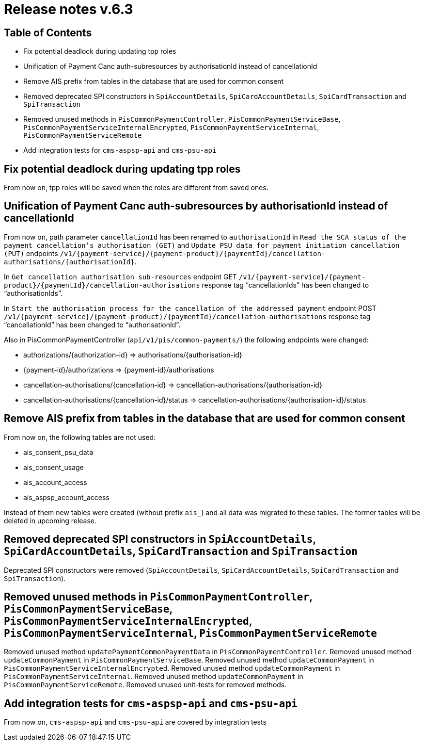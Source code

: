 = Release notes v.6.3

== Table of Contents

* Fix potential deadlock during updating tpp roles
* Unification of Payment Canc auth-subresources by authorisationId instead of cancellationId
* Remove AIS prefix from tables in the database that are used for common consent
* Removed deprecated SPI constructors in `SpiAccountDetails`, `SpiCardAccountDetails`, `SpiCardTransaction` and `SpiTransaction`
* Removed unused methods in `PisCommonPaymentController`, `PisCommonPaymentServiceBase`, `PisCommonPaymentServiceInternalEncrypted`, `PisCommonPaymentServiceInternal`, `PisCommonPaymentServiceRemote`
* Add integration tests for `cms-aspsp-api` and `cms-psu-api`

== Fix potential deadlock during updating tpp roles

From now on, tpp roles will be saved when the roles are different from saved ones.

== Unification of Payment Canc auth-subresources by authorisationId instead of cancellationId

From now on, path parameter `cancellationId` has been renamed to `authorisationId` in
`Read the SCA status of the payment cancellation's authorisation (GET)` and `Update PSU data for payment initiation cancellation (PUT)` endpoints `/v1/{payment-service}/{payment-product}/{paymentId}/cancellation-authorisations/{authorisationId}`.

In `Get cancellation authorisation sub-resources` endpoint GET `/v1/{payment-service}/{payment-product}/{paymentId}/cancellation-authorisations` response tag “cancellationIds” has been changed to “authorisationIds”.

In `Start the authorisation process for the cancellation of the addressed payment` endpoint POST `/v1/{payment-service}/{payment-product}/{paymentId}/cancellation-authorisations` response tag “cancellationId” has been changed to “authorisationId”.

Also in PisCommonPaymentController (`api/v1/pis/common-payments/`) the following endpoints were changed:

* authorizations/{authorization-id} => authorisations/{authorisation-id}
* {payment-id}/authorizations => {payment-id}/authorisations
* cancellation-authorisations/{cancellation-id} => cancellation-authorisations/{authorisation-id}
* cancellation-authorisations/{cancellation-id}/status => cancellation-authorisations/{authorisation-id}/status

== Remove AIS prefix from tables in the database that are used for common consent

From now on, the following tables are not used:

* ais_consent_psu_data
* ais_consent_usage
* ais_account_access
* ais_aspsp_account_access

Instead of them new tables were created (without prefix `ais_`) and all data was migrated to these tables.
The former tables will be deleted in upcoming release.

== Removed deprecated SPI constructors in `SpiAccountDetails`, `SpiCardAccountDetails`, `SpiCardTransaction` and `SpiTransaction`

Deprecated SPI constructors were removed (`SpiAccountDetails`, `SpiCardAccountDetails`, `SpiCardTransaction` and `SpiTransaction`).

== Removed unused methods in `PisCommonPaymentController`, `PisCommonPaymentServiceBase`, `PisCommonPaymentServiceInternalEncrypted`, `PisCommonPaymentServiceInternal`, `PisCommonPaymentServiceRemote`

Removed unused method `updatePaymentCommonPaymentData` in `PisCommonPaymentController`.
Removed unused method `updateCommonPayment` in `PisCommonPaymentServiceBase`.
Removed unused method `updateCommonPayment` in `PisCommonPaymentServiceInternalEncrypted`.
Removed unused method `updateCommonPayment` in `PisCommonPaymentServiceInternal`.
Removed unused method `updateCommonPayment` in `PisCommonPaymentServiceRemote`.
Removed unused unit-tests for removed methods.

== Add integration tests for `cms-aspsp-api` and `cms-psu-api`

From now on, `cms-aspsp-api` and `cms-psu-api` are covered by integration tests
